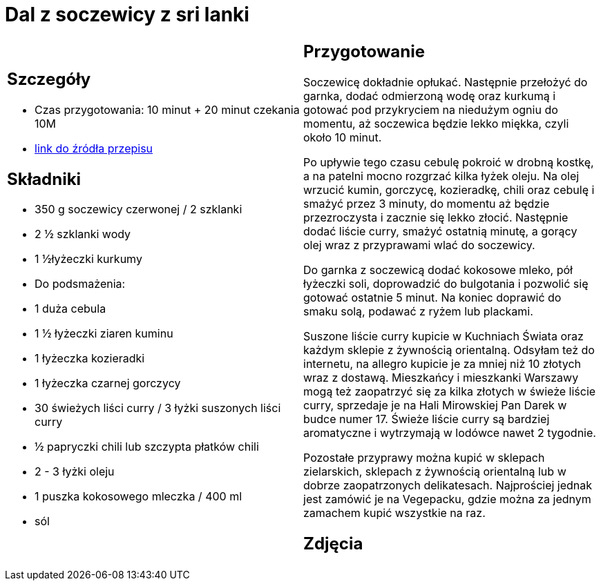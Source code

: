 = Dal z soczewicy z sri lanki

[cols=".<a,.<a"]
[frame=none]
[grid=none]
|===
|
== Szczegóły
* Czas przygotowania: 10 minut + 20 minut czekania									10M
* https://www.jadlonomia.com/przepisy/dahl-soczewicowy-ze-sri-lanki[link do źródła przepisu]

== Składniki
* 350 g soczewicy czerwonej / 2 szklanki
* 2 ½ szklanki wody
* 1 ½łyżeczki kurkumy
* Do podsmażenia:
* 1 duża cebula
* 1 ½ łyżeczki ziaren kuminu
* 1 łyżeczka kozieradki
* 1 łyżeczka czarnej gorczycy
* 30 świeżych liści curry / 3 łyżki suszonych liści curry
* ½ papryczki chili lub szczypta płatków chili
* 2 - 3 łyżki oleju
* 1 puszka kokosowego mleczka / 400 ml
* sól


|
== Przygotowanie
Soczewicę dokładnie opłukać. Następnie przełożyć do garnka, dodać odmierzoną wodę oraz kurkumą i gotować pod przykryciem na niedużym ogniu do momentu, aż soczewica będzie lekko miękka, czyli około 10 minut.

Po upływie tego czasu cebulę pokroić w drobną kostkę, a na patelni mocno rozgrzać kilka łyżek oleju. Na olej wrzucić kumin, gorczycę, kozieradkę, chili oraz cebulę i smażyć przez 3 minuty, do momentu aż będzie przezroczysta i zacznie się lekko złocić. Następnie dodać liście curry, smażyć ostatnią minutę, a gorący olej wraz z przyprawami wlać do soczewicy.

Do garnka z soczewicą dodać kokosowe mleko, pół łyżeczki soli, doprowadzić do bulgotania i pozwolić się gotować ostatnie 5 minut. Na koniec doprawić do smaku solą, podawać z ryżem lub plackami.

Suszone liście curry kupicie w Kuchniach Świata oraz każdym sklepie z żywnością orientalną. Odsyłam też do internetu, na allegro kupicie je za mniej niż 10 złotych wraz z dostawą. Mieszkańcy i mieszkanki Warszawy mogą też zaopatrzyć się za kilka złotych w świeże liście curry, sprzedaje je na Hali Mirowskiej Pan Darek w budce numer 17. Świeże liście curry są bardziej aromatyczne i wytrzymają w lodówce nawet 2 tygodnie.

Pozostałe przyprawy można kupić w sklepach zielarskich, sklepach z żywnością orientalną lub w dobrze zaopatrzonych delikatesach. Najprościej jednak jest zamówić je na Vegepacku, gdzie można za jednym zamachem kupić wszystkie na raz.



== Zdjęcia
|===
